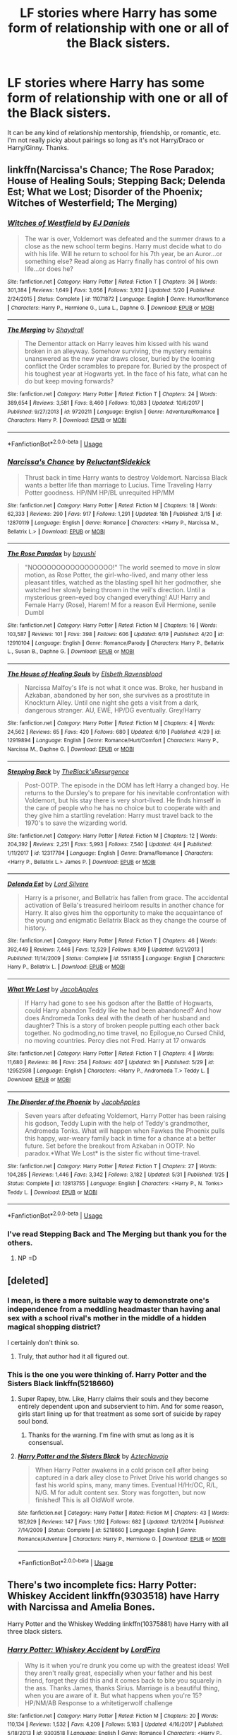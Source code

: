 #+TITLE: LF stories where Harry has some form of relationship with one or all of the Black sisters.

* LF stories where Harry has some form of relationship with one or all of the Black sisters.
:PROPERTIES:
:Author: incoherentrambles
:Score: 29
:DateUnix: 1529628314.0
:DateShort: 2018-Jun-22
:FlairText: Request
:END:
It can be any kind of relationship mentorship, friendship, or romantic, etc. I'm not really picky about pairings so long as it's not Harry/Draco or Harry/Ginny. Thanks.


** linkffn(Narcissa's Chance; The Rose Paradox; House of Healing Souls; Stepping Back; Delenda Est; What we Lost; Disorder of the Phoenix; Witches of Westerfield; The Merging)
:PROPERTIES:
:Author: nauze18
:Score: 7
:DateUnix: 1529629638.0
:DateShort: 2018-Jun-22
:END:

*** [[https://www.fanfiction.net/s/11071872/1/][*/Witches of Westfield/*]] by [[https://www.fanfiction.net/u/3252342/EJ-Daniels][/EJ Daniels/]]

#+begin_quote
  The war is over, Voldemort was defeated and the summer draws to a close as the new school term begins. Harry must decide what to do with his life. Will he return to school for his 7th year, be an Auror...or something else? Read along as Harry finally has control of his own life...or does he?
#+end_quote

^{/Site/:} ^{fanfiction.net} ^{*|*} ^{/Category/:} ^{Harry} ^{Potter} ^{*|*} ^{/Rated/:} ^{Fiction} ^{T} ^{*|*} ^{/Chapters/:} ^{36} ^{*|*} ^{/Words/:} ^{301,384} ^{*|*} ^{/Reviews/:} ^{1,649} ^{*|*} ^{/Favs/:} ^{3,056} ^{*|*} ^{/Follows/:} ^{3,932} ^{*|*} ^{/Updated/:} ^{5/20} ^{*|*} ^{/Published/:} ^{2/24/2015} ^{*|*} ^{/Status/:} ^{Complete} ^{*|*} ^{/id/:} ^{11071872} ^{*|*} ^{/Language/:} ^{English} ^{*|*} ^{/Genre/:} ^{Humor/Romance} ^{*|*} ^{/Characters/:} ^{Harry} ^{P.,} ^{Hermione} ^{G.,} ^{Luna} ^{L.,} ^{Daphne} ^{G.} ^{*|*} ^{/Download/:} ^{[[http://www.ff2ebook.com/old/ffn-bot/index.php?id=11071872&source=ff&filetype=epub][EPUB]]} ^{or} ^{[[http://www.ff2ebook.com/old/ffn-bot/index.php?id=11071872&source=ff&filetype=mobi][MOBI]]}

--------------

[[https://www.fanfiction.net/s/9720211/1/][*/The Merging/*]] by [[https://www.fanfiction.net/u/2102558/Shaydrall][/Shaydrall/]]

#+begin_quote
  The Dementor attack on Harry leaves him kissed with his wand broken in an alleyway. Somehow surviving, the mystery remains unanswered as the new year draws closer, buried by the looming conflict the Order scrambles to prepare for. Buried by the prospect of his toughest year at Hogwarts yet. In the face of his fate, what can he do but keep moving forwards?
#+end_quote

^{/Site/:} ^{fanfiction.net} ^{*|*} ^{/Category/:} ^{Harry} ^{Potter} ^{*|*} ^{/Rated/:} ^{Fiction} ^{T} ^{*|*} ^{/Chapters/:} ^{24} ^{*|*} ^{/Words/:} ^{389,654} ^{*|*} ^{/Reviews/:} ^{3,581} ^{*|*} ^{/Favs/:} ^{8,460} ^{*|*} ^{/Follows/:} ^{10,083} ^{*|*} ^{/Updated/:} ^{10/6/2017} ^{*|*} ^{/Published/:} ^{9/27/2013} ^{*|*} ^{/id/:} ^{9720211} ^{*|*} ^{/Language/:} ^{English} ^{*|*} ^{/Genre/:} ^{Adventure/Romance} ^{*|*} ^{/Characters/:} ^{Harry} ^{P.} ^{*|*} ^{/Download/:} ^{[[http://www.ff2ebook.com/old/ffn-bot/index.php?id=9720211&source=ff&filetype=epub][EPUB]]} ^{or} ^{[[http://www.ff2ebook.com/old/ffn-bot/index.php?id=9720211&source=ff&filetype=mobi][MOBI]]}

--------------

*FanfictionBot*^{2.0.0-beta} | [[https://github.com/tusing/reddit-ffn-bot/wiki/Usage][Usage]]
:PROPERTIES:
:Author: FanfictionBot
:Score: 4
:DateUnix: 1529629713.0
:DateShort: 2018-Jun-22
:END:


*** [[https://www.fanfiction.net/s/12870119/1/][*/Narcissa's Chance/*]] by [[https://www.fanfiction.net/u/1094154/ReluctantSidekick][/ReluctantSidekick/]]

#+begin_quote
  Thrust back in time Harry wants to destroy Voldemort. Narcissa Black wants a better life than marriage to Lucius. Time Traveling Harry Potter goodness. HP/NM HP/BL unrequited HP/MM
#+end_quote

^{/Site/:} ^{fanfiction.net} ^{*|*} ^{/Category/:} ^{Harry} ^{Potter} ^{*|*} ^{/Rated/:} ^{Fiction} ^{M} ^{*|*} ^{/Chapters/:} ^{18} ^{*|*} ^{/Words/:} ^{62,333} ^{*|*} ^{/Reviews/:} ^{290} ^{*|*} ^{/Favs/:} ^{917} ^{*|*} ^{/Follows/:} ^{1,291} ^{*|*} ^{/Updated/:} ^{18h} ^{*|*} ^{/Published/:} ^{3/15} ^{*|*} ^{/id/:} ^{12870119} ^{*|*} ^{/Language/:} ^{English} ^{*|*} ^{/Genre/:} ^{Romance} ^{*|*} ^{/Characters/:} ^{<Harry} ^{P.,} ^{Narcissa} ^{M.,} ^{Bellatrix} ^{L.>} ^{*|*} ^{/Download/:} ^{[[http://www.ff2ebook.com/old/ffn-bot/index.php?id=12870119&source=ff&filetype=epub][EPUB]]} ^{or} ^{[[http://www.ff2ebook.com/old/ffn-bot/index.php?id=12870119&source=ff&filetype=mobi][MOBI]]}

--------------

[[https://www.fanfiction.net/s/12910104/1/][*/The Rose Paradox/*]] by [[https://www.fanfiction.net/u/9694648/bayushi][/bayushi/]]

#+begin_quote
  "NOOOOOOOOOOOOOOOOO!" The world seemed to move in slow motion, as Rose Potter, the girl-who-lived, and many other less pleasant titles, watched as the blasting spell hit her godmother, she watched her slowly being thrown in the veil's direction. Until a mysterious green-eyed boy changed everything! AU! Harry and Female Harry (Rose), Harem! M for a reason Evil Hermione, senile Dumbl
#+end_quote

^{/Site/:} ^{fanfiction.net} ^{*|*} ^{/Category/:} ^{Harry} ^{Potter} ^{*|*} ^{/Rated/:} ^{Fiction} ^{M} ^{*|*} ^{/Chapters/:} ^{16} ^{*|*} ^{/Words/:} ^{103,587} ^{*|*} ^{/Reviews/:} ^{101} ^{*|*} ^{/Favs/:} ^{398} ^{*|*} ^{/Follows/:} ^{606} ^{*|*} ^{/Updated/:} ^{6/19} ^{*|*} ^{/Published/:} ^{4/20} ^{*|*} ^{/id/:} ^{12910104} ^{*|*} ^{/Language/:} ^{English} ^{*|*} ^{/Genre/:} ^{Romance/Parody} ^{*|*} ^{/Characters/:} ^{Harry} ^{P.,} ^{Bellatrix} ^{L.,} ^{Susan} ^{B.,} ^{Daphne} ^{G.} ^{*|*} ^{/Download/:} ^{[[http://www.ff2ebook.com/old/ffn-bot/index.php?id=12910104&source=ff&filetype=epub][EPUB]]} ^{or} ^{[[http://www.ff2ebook.com/old/ffn-bot/index.php?id=12910104&source=ff&filetype=mobi][MOBI]]}

--------------

[[https://www.fanfiction.net/s/12919894/1/][*/The House of Healing Souls/*]] by [[https://www.fanfiction.net/u/10558417/Elsbeth-Ravensblood][/Elsbeth Ravensblood/]]

#+begin_quote
  Narcissa Malfoy's life is not what it once was. Broke, her husband in Azkaban, abandoned by her son, she survives as a prostitute in Knockturn Alley. Until one night she gets a visit from a dark, dangerous stranger. AU, EWE, HP/DG eventually. Grey/Harry
#+end_quote

^{/Site/:} ^{fanfiction.net} ^{*|*} ^{/Category/:} ^{Harry} ^{Potter} ^{*|*} ^{/Rated/:} ^{Fiction} ^{M} ^{*|*} ^{/Chapters/:} ^{4} ^{*|*} ^{/Words/:} ^{24,562} ^{*|*} ^{/Reviews/:} ^{65} ^{*|*} ^{/Favs/:} ^{420} ^{*|*} ^{/Follows/:} ^{680} ^{*|*} ^{/Updated/:} ^{6/10} ^{*|*} ^{/Published/:} ^{4/29} ^{*|*} ^{/id/:} ^{12919894} ^{*|*} ^{/Language/:} ^{English} ^{*|*} ^{/Genre/:} ^{Romance/Hurt/Comfort} ^{*|*} ^{/Characters/:} ^{Harry} ^{P.,} ^{Narcissa} ^{M.,} ^{Daphne} ^{G.} ^{*|*} ^{/Download/:} ^{[[http://www.ff2ebook.com/old/ffn-bot/index.php?id=12919894&source=ff&filetype=epub][EPUB]]} ^{or} ^{[[http://www.ff2ebook.com/old/ffn-bot/index.php?id=12919894&source=ff&filetype=mobi][MOBI]]}

--------------

[[https://www.fanfiction.net/s/12317784/1/][*/Stepping Back/*]] by [[https://www.fanfiction.net/u/8024050/TheBlack-sResurgence][/TheBlack'sResurgence/]]

#+begin_quote
  Post-OOTP. The episode in the DOM has left Harry a changed boy. He returns to the Dursley's to prepare for his inevitable confrontation with Voldemort, but his stay there is very short-lived. He finds himself in the care of people who he has no choice but to cooperate with and they give him a startling revelation: Harry must travel back to the 1970's to save the wizarding world.
#+end_quote

^{/Site/:} ^{fanfiction.net} ^{*|*} ^{/Category/:} ^{Harry} ^{Potter} ^{*|*} ^{/Rated/:} ^{Fiction} ^{M} ^{*|*} ^{/Chapters/:} ^{12} ^{*|*} ^{/Words/:} ^{204,392} ^{*|*} ^{/Reviews/:} ^{2,251} ^{*|*} ^{/Favs/:} ^{5,993} ^{*|*} ^{/Follows/:} ^{7,540} ^{*|*} ^{/Updated/:} ^{4/4} ^{*|*} ^{/Published/:} ^{1/11/2017} ^{*|*} ^{/id/:} ^{12317784} ^{*|*} ^{/Language/:} ^{English} ^{*|*} ^{/Genre/:} ^{Drama/Romance} ^{*|*} ^{/Characters/:} ^{<Harry} ^{P.,} ^{Bellatrix} ^{L.>} ^{James} ^{P.} ^{*|*} ^{/Download/:} ^{[[http://www.ff2ebook.com/old/ffn-bot/index.php?id=12317784&source=ff&filetype=epub][EPUB]]} ^{or} ^{[[http://www.ff2ebook.com/old/ffn-bot/index.php?id=12317784&source=ff&filetype=mobi][MOBI]]}

--------------

[[https://www.fanfiction.net/s/5511855/1/][*/Delenda Est/*]] by [[https://www.fanfiction.net/u/116880/Lord-Silvere][/Lord Silvere/]]

#+begin_quote
  Harry is a prisoner, and Bellatrix has fallen from grace. The accidental activation of Bella's treasured heirloom results in another chance for Harry. It also gives him the opportunity to make the acquaintance of the young and enigmatic Bellatrix Black as they change the course of history.
#+end_quote

^{/Site/:} ^{fanfiction.net} ^{*|*} ^{/Category/:} ^{Harry} ^{Potter} ^{*|*} ^{/Rated/:} ^{Fiction} ^{T} ^{*|*} ^{/Chapters/:} ^{46} ^{*|*} ^{/Words/:} ^{392,449} ^{*|*} ^{/Reviews/:} ^{7,446} ^{*|*} ^{/Favs/:} ^{12,529} ^{*|*} ^{/Follows/:} ^{8,149} ^{*|*} ^{/Updated/:} ^{9/21/2013} ^{*|*} ^{/Published/:} ^{11/14/2009} ^{*|*} ^{/Status/:} ^{Complete} ^{*|*} ^{/id/:} ^{5511855} ^{*|*} ^{/Language/:} ^{English} ^{*|*} ^{/Characters/:} ^{Harry} ^{P.,} ^{Bellatrix} ^{L.} ^{*|*} ^{/Download/:} ^{[[http://www.ff2ebook.com/old/ffn-bot/index.php?id=5511855&source=ff&filetype=epub][EPUB]]} ^{or} ^{[[http://www.ff2ebook.com/old/ffn-bot/index.php?id=5511855&source=ff&filetype=mobi][MOBI]]}

--------------

[[https://www.fanfiction.net/s/12952598/1/][*/What We Lost/*]] by [[https://www.fanfiction.net/u/4453643/JacobApples][/JacobApples/]]

#+begin_quote
  If Harry had gone to see his godson after the Battle of Hogwarts, could Harry abandon Teddy like he had been abandoned? And how does Andromeda Tonks deal with the death of her husband and daughter? This is a story of broken people putting each other back together. No godmoding,no time travel, no Epilogue,no Cursed Child, no moving countries. Percy dies not Fred. Harry at 17 onwards
#+end_quote

^{/Site/:} ^{fanfiction.net} ^{*|*} ^{/Category/:} ^{Harry} ^{Potter} ^{*|*} ^{/Rated/:} ^{Fiction} ^{T} ^{*|*} ^{/Chapters/:} ^{4} ^{*|*} ^{/Words/:} ^{11,680} ^{*|*} ^{/Reviews/:} ^{86} ^{*|*} ^{/Favs/:} ^{254} ^{*|*} ^{/Follows/:} ^{407} ^{*|*} ^{/Updated/:} ^{9h} ^{*|*} ^{/Published/:} ^{5/29} ^{*|*} ^{/id/:} ^{12952598} ^{*|*} ^{/Language/:} ^{English} ^{*|*} ^{/Characters/:} ^{<Harry} ^{P.,} ^{Andromeda} ^{T.>} ^{Teddy} ^{L.} ^{*|*} ^{/Download/:} ^{[[http://www.ff2ebook.com/old/ffn-bot/index.php?id=12952598&source=ff&filetype=epub][EPUB]]} ^{or} ^{[[http://www.ff2ebook.com/old/ffn-bot/index.php?id=12952598&source=ff&filetype=mobi][MOBI]]}

--------------

[[https://www.fanfiction.net/s/12813755/1/][*/The Disorder of the Phoenix/*]] by [[https://www.fanfiction.net/u/4453643/JacobApples][/JacobApples/]]

#+begin_quote
  Seven years after defeating Voldemort, Harry Potter has been raising his godson, Teddy Lupin with the help of Teddy's grandmother, Andromeda Tonks. What will happen when Fawkes the Phoenix pulls this happy, war-weary family back in time for a chance at a better future. Set before the breakout from Azkaban in OOTP. No paradox.*What We Lost* is the sister fic without time-travel.
#+end_quote

^{/Site/:} ^{fanfiction.net} ^{*|*} ^{/Category/:} ^{Harry} ^{Potter} ^{*|*} ^{/Rated/:} ^{Fiction} ^{T} ^{*|*} ^{/Chapters/:} ^{27} ^{*|*} ^{/Words/:} ^{104,285} ^{*|*} ^{/Reviews/:} ^{1,446} ^{*|*} ^{/Favs/:} ^{3,342} ^{*|*} ^{/Follows/:} ^{3,182} ^{*|*} ^{/Updated/:} ^{5/31} ^{*|*} ^{/Published/:} ^{1/25} ^{*|*} ^{/Status/:} ^{Complete} ^{*|*} ^{/id/:} ^{12813755} ^{*|*} ^{/Language/:} ^{English} ^{*|*} ^{/Characters/:} ^{<Harry} ^{P.,} ^{N.} ^{Tonks>} ^{Teddy} ^{L.} ^{*|*} ^{/Download/:} ^{[[http://www.ff2ebook.com/old/ffn-bot/index.php?id=12813755&source=ff&filetype=epub][EPUB]]} ^{or} ^{[[http://www.ff2ebook.com/old/ffn-bot/index.php?id=12813755&source=ff&filetype=mobi][MOBI]]}

--------------

*FanfictionBot*^{2.0.0-beta} | [[https://github.com/tusing/reddit-ffn-bot/wiki/Usage][Usage]]
:PROPERTIES:
:Author: FanfictionBot
:Score: 1
:DateUnix: 1529629693.0
:DateShort: 2018-Jun-22
:END:


*** I've read Stepping Back and The Merging but thank you for the others.
:PROPERTIES:
:Author: incoherentrambles
:Score: 1
:DateUnix: 1529696065.0
:DateShort: 2018-Jun-23
:END:

**** NP =D
:PROPERTIES:
:Author: nauze18
:Score: 1
:DateUnix: 1529700876.0
:DateShort: 2018-Jun-23
:END:


** [deleted]
:PROPERTIES:
:Score: 4
:DateUnix: 1529635164.0
:DateShort: 2018-Jun-22
:END:

*** I mean, is there a more suitable way to demonstrate one's independence from a meddling headmaster than having anal sex with a school rival's mother in the middle of a hidden magical shopping district?

I certainly don't think so.
:PROPERTIES:
:Author: T0lias
:Score: 18
:DateUnix: 1529680481.0
:DateShort: 2018-Jun-22
:END:

**** Truly, that author had it all figured out.
:PROPERTIES:
:Author: Averant
:Score: 3
:DateUnix: 1529712360.0
:DateShort: 2018-Jun-23
:END:


*** This is the one you were thinking of. Harry Potter and the Sisters Black linkffn(5218660)
:PROPERTIES:
:Author: Gilrand
:Score: 1
:DateUnix: 1529671414.0
:DateShort: 2018-Jun-22
:END:

**** Super Rapey, btw. Like, Harry claims their souls and they become entirely dependent upon and subservient to him. And for some reason, girls start lining up for that treatment as some sort of suicide by rapey soul bond.
:PROPERTIES:
:Author: apothecaragorn19
:Score: 6
:DateUnix: 1529685234.0
:DateShort: 2018-Jun-22
:END:

***** Thanks for the warning. I'm fine with smut as long as it is consensual.
:PROPERTIES:
:Author: incoherentrambles
:Score: 2
:DateUnix: 1529695957.0
:DateShort: 2018-Jun-23
:END:


**** [[https://www.fanfiction.net/s/5218660/1/][*/Harry Potter and the Sisters Black/*]] by [[https://www.fanfiction.net/u/1987241/AztecNavajo][/AztecNavajo/]]

#+begin_quote
  When Harry Potter awakens in a cold prison cell after being captured in a dark alley close to Privet Drive his world changes so fast his world spins, many, many times. Eventual H/Hr/OC, R/L, N/G. M for adult content sex. Story was forgotten, but now finished! This is all OldWolf wrote.
#+end_quote

^{/Site/:} ^{fanfiction.net} ^{*|*} ^{/Category/:} ^{Harry} ^{Potter} ^{*|*} ^{/Rated/:} ^{Fiction} ^{M} ^{*|*} ^{/Chapters/:} ^{43} ^{*|*} ^{/Words/:} ^{187,929} ^{*|*} ^{/Reviews/:} ^{147} ^{*|*} ^{/Favs/:} ^{1,192} ^{*|*} ^{/Follows/:} ^{682} ^{*|*} ^{/Updated/:} ^{12/1/2014} ^{*|*} ^{/Published/:} ^{7/14/2009} ^{*|*} ^{/Status/:} ^{Complete} ^{*|*} ^{/id/:} ^{5218660} ^{*|*} ^{/Language/:} ^{English} ^{*|*} ^{/Genre/:} ^{Romance/Adventure} ^{*|*} ^{/Characters/:} ^{Harry} ^{P.,} ^{Hermione} ^{G.} ^{*|*} ^{/Download/:} ^{[[http://www.ff2ebook.com/old/ffn-bot/index.php?id=5218660&source=ff&filetype=epub][EPUB]]} ^{or} ^{[[http://www.ff2ebook.com/old/ffn-bot/index.php?id=5218660&source=ff&filetype=mobi][MOBI]]}

--------------

*FanfictionBot*^{2.0.0-beta} | [[https://github.com/tusing/reddit-ffn-bot/wiki/Usage][Usage]]
:PROPERTIES:
:Author: FanfictionBot
:Score: 1
:DateUnix: 1529671425.0
:DateShort: 2018-Jun-22
:END:


** There's two incomplete fics: Harry Potter: Whiskey Accident linkffn(9303518) have Harry with Narcissa and Amelia Bones.

Harry Potter and the Whiskey Wedding linkffn(10375881) have Harry with all three black sisters.
:PROPERTIES:
:Author: grasianids
:Score: 1
:DateUnix: 1529969994.0
:DateShort: 2018-Jun-26
:END:

*** [[https://www.fanfiction.net/s/9303518/1/][*/Harry Potter: Whiskey Accident/*]] by [[https://www.fanfiction.net/u/4670856/LordFira][/LordFira/]]

#+begin_quote
  Why is it when you're drunk you come up with the greatest ideas! Well they aren't really great, especially when your father and his best friend, forget they did this and it comes back to bite you squarely in the ass. Thanks James, thanks Sirius. Marriage is a beautiful thing, when you are aware of it. But what happens when you're 15? HP/NM/AB Response to a whitetigerwolf challenge
#+end_quote

^{/Site/:} ^{fanfiction.net} ^{*|*} ^{/Category/:} ^{Harry} ^{Potter} ^{*|*} ^{/Rated/:} ^{Fiction} ^{M} ^{*|*} ^{/Chapters/:} ^{20} ^{*|*} ^{/Words/:} ^{110,134} ^{*|*} ^{/Reviews/:} ^{1,532} ^{*|*} ^{/Favs/:} ^{4,209} ^{*|*} ^{/Follows/:} ^{5,183} ^{*|*} ^{/Updated/:} ^{4/16/2017} ^{*|*} ^{/Published/:} ^{5/18/2013} ^{*|*} ^{/id/:} ^{9303518} ^{*|*} ^{/Language/:} ^{English} ^{*|*} ^{/Genre/:} ^{Romance} ^{*|*} ^{/Characters/:} ^{<Harry} ^{P.,} ^{Narcissa} ^{M.,} ^{Amelia} ^{B.>} ^{Sirius} ^{B.} ^{*|*} ^{/Download/:} ^{[[http://www.ff2ebook.com/old/ffn-bot/index.php?id=9303518&source=ff&filetype=epub][EPUB]]} ^{or} ^{[[http://www.ff2ebook.com/old/ffn-bot/index.php?id=9303518&source=ff&filetype=mobi][MOBI]]}

--------------

[[https://www.fanfiction.net/s/10375881/1/][*/Harry Potter and the Whiskey Wedding/*]] by [[https://www.fanfiction.net/u/3237315/Gardens-of-the-Moon][/Gardens of the Moon/]]

#+begin_quote
  Harry Potter is ready for his 3rd year at Hogwarts, he's blown up his Aunt Marge and staying at the Leaky Cauldron. His summer isn't all fun and games though, a recent escaped mass murderer has the Ministry flustered and they find a Marriage Contract that wreaks of Ogden's Finest signed by Sirius Black and James Potter. Now Harry has to survive a madman and plan a wedding!
#+end_quote

^{/Site/:} ^{fanfiction.net} ^{*|*} ^{/Category/:} ^{Harry} ^{Potter} ^{*|*} ^{/Rated/:} ^{Fiction} ^{M} ^{*|*} ^{/Chapters/:} ^{4} ^{*|*} ^{/Words/:} ^{31,695} ^{*|*} ^{/Reviews/:} ^{253} ^{*|*} ^{/Favs/:} ^{1,373} ^{*|*} ^{/Follows/:} ^{1,697} ^{*|*} ^{/Updated/:} ^{6/4/2014} ^{*|*} ^{/Published/:} ^{5/24/2014} ^{*|*} ^{/id/:} ^{10375881} ^{*|*} ^{/Language/:} ^{English} ^{*|*} ^{/Characters/:} ^{<Harry} ^{P.,} ^{Andromeda} ^{T.,} ^{Bellatrix} ^{L.,} ^{Narcissa} ^{M.>} ^{*|*} ^{/Download/:} ^{[[http://www.ff2ebook.com/old/ffn-bot/index.php?id=10375881&source=ff&filetype=epub][EPUB]]} ^{or} ^{[[http://www.ff2ebook.com/old/ffn-bot/index.php?id=10375881&source=ff&filetype=mobi][MOBI]]}

--------------

*FanfictionBot*^{2.0.0-beta} | [[https://github.com/tusing/reddit-ffn-bot/wiki/Usage][Usage]]
:PROPERTIES:
:Author: FanfictionBot
:Score: 1
:DateUnix: 1529970012.0
:DateShort: 2018-Jun-26
:END:


*** I've read the Whiskey Accident. I was enjoying it.
:PROPERTIES:
:Author: incoherentrambles
:Score: 1
:DateUnix: 1529971729.0
:DateShort: 2018-Jun-26
:END:
